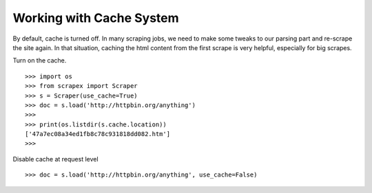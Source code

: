 Working with Cache System
=========================
By default, cache is turned off. In many scraping jobs, we need to make some tweaks to our parsing part and re-scrape the site again. In that situation, caching the html content from the first scrape is very helpful, especially for big scrapes.

Turn on the cache.
::
	
	>>> import os
	>>> from scrapex import Scraper
	>>> s = Scraper(use_cache=True)
	>>> doc = s.load('http://httpbin.org/anything')
	>>>
	>>> print(os.listdir(s.cache.location))
	['47a7ec08a34ed1fb8c78c931818dd082.htm']
	>>>

Disable cache at request level
::


	>>> doc = s.load('http://httpbin.org/anything', use_cache=False)

